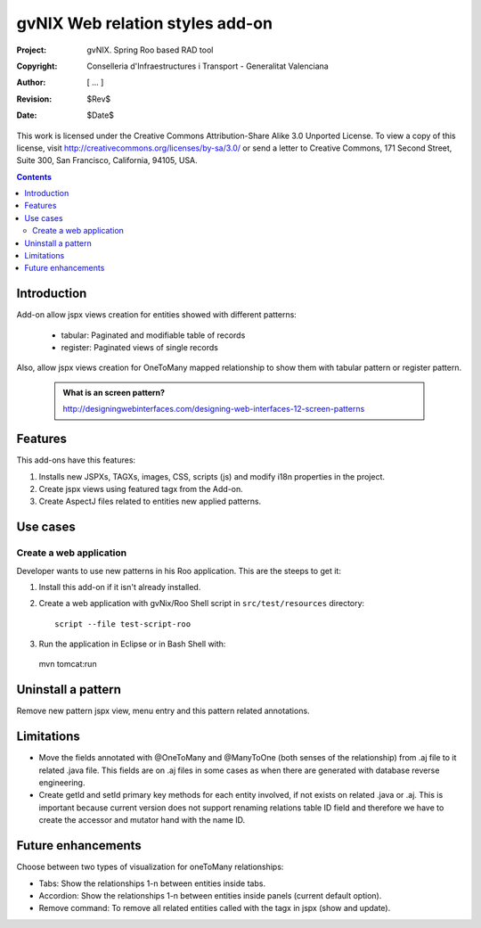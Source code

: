 ==================================
 gvNIX Web relation styles add-on
==================================

:Project:   gvNIX. Spring Roo based RAD tool
:Copyright: Conselleria d'Infraestructures i Transport - Generalitat Valenciana
:Author:    [ ... ]
:Revision:  $Rev$
:Date:      $Date$

This work is licensed under the Creative Commons Attribution-Share Alike 3.0
Unported License. To view a copy of this license, visit
http://creativecommons.org/licenses/by-sa/3.0/ or send a letter to
Creative Commons, 171 Second Street, Suite 300, San Francisco, California,
94105, USA.

.. contents::
   :depth: 2
   :backlinks: none

.. |date| date::

Introduction
===============

Add-on allow jspx views creation for entities showed with different patterns:

  * tabular: Paginated and modifiable table of records
  * register: Paginated views of single records


Also, allow jspx views creation for OneToMany mapped relationship to show them with tabular pattern or register pattern.

  .. admonition:: What is an screen pattern?

    http://designingwebinterfaces.com/designing-web-interfaces-12-screen-patterns

Features
===========

This add-ons have this features:

#. Installs new JSPXs, TAGXs, images, CSS, scripts (js) and modify i18n properties in the project.
#. Create jspx views using featured tagx from the Add-on.
#. Create AspectJ files related to entities new applied patterns.

Use cases
=============

Create a web application
-------------------------

Developer wants to use new patterns in his Roo application. This are the steeps to get it:

#. Install this add-on if it isn't already installed.

#. Create a web application with gvNix/Roo Shell script in ``src/test/resources`` directory::

      script --file test-script-roo

#. Run the application in Eclipse or in Bash Shell with::

  mvn tomcat:run

Uninstall a pattern
===================

Remove new pattern jspx view, menu entry and this pattern related annotations.

Limitations
===========

* Move the fields annotated with @OneToMany and @ManyToOne (both senses of the relationship) from .aj file to it related .java file.
  This fields are on .aj files in some cases as when there are generated with database reverse engineering.
* Create getId and setId primary key methods for each entity involved, if not exists on related .java or .aj.
  This is important because current version does not support renaming relations table ID field and therefore we have to create the accessor and mutator hand with the name ID.

Future enhancements
====================

Choose between two types of visualization for oneToMany relationships:

* Tabs: Show the relationships 1-n between entities inside tabs.
* Accordion: Show the relationships 1-n between entities inside panels (current default option).
* Remove command: To remove all related entities called with the tagx in jspx (show and update).
